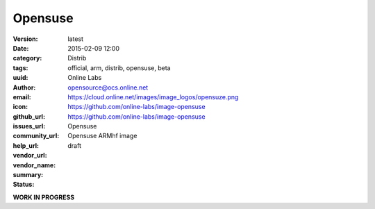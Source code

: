 Opensuse
########

:version: latest
:date: 2015-02-09 12:00
:category: Distrib
:tags: official, arm, distrib, opensuse, beta
:uuid:
:author: Online Labs
:email: opensource@ocs.online.net
:icon: https://cloud.online.net/images/image_logos/opensuze.png
:github_url: https://github.com/online-labs/image-opensuse
:issues_url: https://github.com/online-labs/image-opensuse
:community_url:
:help_url:
:vendor_url:
:vendor_name: Opensuse
:summary: Opensuse ARMhf image
:status: draft

**WORK IN PROGRESS**
